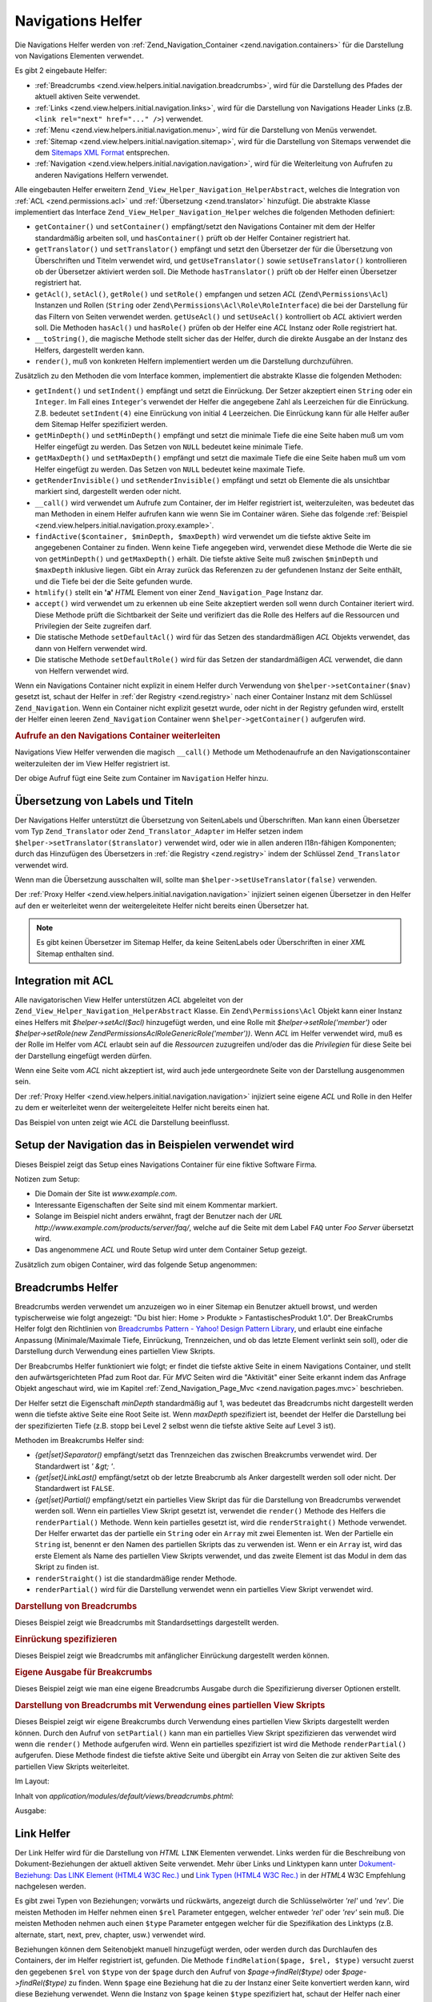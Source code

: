 .. _zend.view.helpers.initial.navigation:

Navigations Helfer
==================

Die Navigations Helfer werden von :ref:`Zend_Navigation_Container <zend.navigation.containers>` für die
Darstellung von Navigations Elementen verwendet.

Es gibt 2 eingebaute Helfer:

- :ref:`Breadcrumbs <zend.view.helpers.initial.navigation.breadcrumbs>`, wird für die Darstellung des Pfades der
  aktuell aktiven Seite verwendet.

- :ref:`Links <zend.view.helpers.initial.navigation.links>`, wird für die Darstellung von Navigations Header Links
  (z.B. ``<link rel="next" href="..." />``) verwendet.

- :ref:`Menu <zend.view.helpers.initial.navigation.menu>`, wird für die Darstellung von Menüs verwendet.

- :ref:`Sitemap <zend.view.helpers.initial.navigation.sitemap>`, wird für die Darstellung von Sitemaps verwendet
  die dem `Sitemaps XML Format`_ entsprechen.

- :ref:`Navigation <zend.view.helpers.initial.navigation.navigation>`, wird für die Weiterleitung von Aufrufen zu
  anderen Navigations Helfern verwendet.

Alle eingebauten Helfer erweitern ``Zend_View_Helper_Navigation_HelperAbstract``, welches die Integration von
:ref:`ACL <zend.permissions.acl>` und :ref:`Übersetzung <zend.translator>` hinzufügt. Die abstrakte Klasse implementiert das
Interface ``Zend_View_Helper_Navigation_Helper`` welches die folgenden Methoden definiert:

- ``getContainer()`` und ``setContainer()`` empfängt/setzt den Navigations Container mit dem der Helfer
  standardmäßig arbeiten soll, und ``hasContainer()`` prüft ob der Helfer Container registriert hat.

- ``getTranslator()`` und ``setTranslator()`` empfängt und setzt den Übersetzer der für die Übersetzung von
  Überschriften und Titelm verwendet wird, und ``getUseTranslator()`` sowie ``setUseTranslator()`` kontrollieren
  ob der Übersetzer aktiviert werden soll. Die Methode ``hasTranslator()`` prüft ob der Helfer einen Übersetzer
  registriert hat.

- ``getAcl()``, ``setAcl()``, ``getRole()`` und ``setRole()`` empfangen und setzen *ACL* (``Zend\Permissions\Acl``) Instanzen
  und Rollen (``String`` oder ``Zend\Permissions\Acl\Role\RoleInterface``) die bei der Darstellung für das Filtern von Seiten
  verwendet werden. ``getUseAcl()`` und ``setUseAcl()`` kontrolliert ob *ACL* aktiviert werden soll. Die Methoden
  ``hasAcl()`` und ``hasRole()`` prüfen ob der Helfer eine *ACL* Instanz oder Rolle registriert hat.

- ``__toString()``, die magische Methode stellt sicher das der Helfer, durch die direkte Ausgabe an der Instanz des
  Helfers, dargestellt werden kann.

- ``render()``, muß von konkreten Helfern implementiert werden um die Darstellung durchzuführen.

Zusätzlich zu den Methoden die vom Interface kommen, implementiert die abstrakte Klasse die folgenden Methoden:



- ``getIndent()`` und ``setIndent()`` empfängt und setzt die Einrückung. Der Setzer akzeptiert einen ``String``
  oder ein ``Integer``. Im Fall eines ``Integer``'s verwendet der Helfer die angegebene Zahl als Leerzeichen für
  die Einrückung. Z.B. bedeutet ``setIndent(4)`` eine Einrückung von initial 4 Leerzeichen. Die Einrückung kann
  für alle Helfer außer dem Sitemap Helfer spezifiziert werden.

- ``getMinDepth()`` und ``setMinDepth()`` empfängt und setzt die minimale Tiefe die eine Seite haben muß um vom
  Helfer eingefügt zu werden. Das Setzen von ``NULL`` bedeutet keine minimale Tiefe.

- ``getMaxDepth()`` und ``setMaxDepth()`` empfängt und setzt die maximale Tiefe die eine Seite haben muß um vom
  Helfer eingefügt zu werden. Das Setzen von ``NULL`` bedeutet keine maximale Tiefe.

- ``getRenderInvisible()`` und ``setRenderInvisible()`` empfängt und setzt ob Elemente die als unsichtbar markiert
  sind, dargestellt werden oder nicht.

- ``__call()`` wird verwendet um Aufrufe zum Container, der im Helfer registriert ist, weiterzuleiten, was bedeutet
  das man Methoden in einem Helfer aufrufen kann wie wenn Sie im Container wären. Siehe das folgende
  :ref:`Beispiel <zend.view.helpers.initial.navigation.proxy.example>`.

- ``findActive($container, $minDepth, $maxDepth)`` wird verwendet um die tiefste aktive Seite im angegebenen
  Container zu finden. Wenn keine Tiefe angegeben wird, verwendet diese Methode die Werte die sie von
  ``getMinDepth()`` und ``getMaxDepth()`` erhält. Die tiefste aktive Seite muß zwischen ``$minDepth`` und
  ``$maxDepth`` inklusive liegen. Gibt ein Array zurück das Referenzen zu der gefundenen Instanz der Seite
  enthält, und die Tiefe bei der die Seite gefunden wurde.

- ``htmlify()`` stellt ein **'a'** *HTML* Element von einer ``Zend_Navigation_Page`` Instanz dar.

- ``accept()`` wird verwendet um zu erkennen ub eine Seite akzeptiert werden soll wenn durch Container iteriert
  wird. Diese Methode prüft die Sichtbarkeit der Seite und verifiziert das die Rolle des Helfers auf die
  Ressourcen und Privilegien der Seite zugreifen darf.

- Die statische Methode ``setDefaultAcl()`` wird für das Setzen des standardmäßigen *ACL* Objekts verwendet, das
  dann von Helfern verwendet wird.

- Die statische Methode ``setDefaultRole()`` wird für das Setzen der standardmäßigen *ACL* verwendet, die dann
  von Helfern verwendet wird.

Wenn ein Navigations Container nicht explizit in einem Helfer durch Verwendung von ``$helper->setContainer($nav)``
gesetzt ist, schaut der Helfer in :ref:`der Registry <zend.registry>` nach einer Container Instanz mit dem
Schlüssel ``Zend_Navigation``. Wenn ein Container nicht explizit gesetzt wurde, oder nicht in der Registry
gefunden wird, erstellt der Helfer einen leeren ``Zend_Navigation`` Container wenn ``$helper->getContainer()``
aufgerufen wird.

.. _zend.view.helpers.initial.navigation.proxy.example:

.. rubric:: Aufrufe an den Navigations Container weiterleiten

Navigations View Helfer verwenden die magisch ``__call()`` Methode um Methodenaufrufe an den Navigationscontainer
weiterzuleiten der im View Helfer registriert ist.

.. code-block:: php
   :linenos:

   $this->navigation()->addPage(array(
       'type' => 'uri',
       'label' => 'New page'));

Der obige Aufruf fügt eine Seite zum Container im ``Navigation`` Helfer hinzu.

.. _zend.view.helpers.initial.navigation.i18n:

Übersetzung von Labels und Titeln
---------------------------------

Der Navigations Helfer unterstützt die Übersetzung von SeitenLabels und Überschriften. Man kann einen
Übersetzer vom Typ ``Zend_Translator`` oder ``Zend_Translator_Adapter`` im Helfer setzen indem
``$helper->setTranslator($translator)`` verwendet wird, oder wie in allen anderen I18n-fähigen Komponenten; durch
das Hinzufügen des Übersetzers in :ref:`die Registry <zend.registry>` indem der Schlüssel ``Zend_Translator``
verwendet wird.

Wenn man die Übersetzung ausschalten will, sollte man ``$helper->setUseTranslator(false)`` verwenden.

Der :ref:`Proxy Helfer <zend.view.helpers.initial.navigation.navigation>` injiziert seinen eigenen Übersetzer in
den Helfer auf den er weiterleitet wenn der weitergeleitete Helfer nicht bereits einen Übersetzer hat.

.. note::

   Es gibt keinen Übersetzer im Sitemap Helfer, da keine SeitenLabels oder Überschriften in einer *XML* Sitemap
   enthalten sind.

.. _zend.view.helpers.initial.navigation.acl:

Integration mit ACL
-------------------

Alle navigatorischen View Helfer unterstützen *ACL* abgeleitet von der
``Zend_View_Helper_Navigation_HelperAbstract`` Klasse. Ein ``Zend\Permissions\Acl`` Objekt kann einer Instanz eines Helfers mit
*$helper->setAcl($acl)* hinzugefügt werden, und eine Rolle mit *$helper->setRole('member')* oder
*$helper->setRole(new Zend\Permissions\Acl\Role\GenericRole('member'))*. Wenn *ACL* im Helfer verwendet wird, muß es der Rolle im Helfer
vom *ACL* erlaubt sein auf die *Ressourcen* zuzugreifen und/oder das die *Privilegien* für diese Seite bei der
Darstellung eingefügt werden dürfen.

Wenn eine Seite vom *ACL* nicht akzeptiert ist, wird auch jede untergeordnete Seite von der Darstellung ausgenommen
sein.

Der :ref:`Proxy Helfer <zend.view.helpers.initial.navigation.navigation>` injiziert seine eigene *ACL* und Rolle in
den Helfer zu dem er weiterleitet wenn der weitergeleitete Helfer nicht bereits einen hat.

Das Beispiel von unten zeigt wie *ACL* die Darstellung beeinflusst.

.. _zend.view.helpers.initial.navigation.setup:

Setup der Navigation das in Beispielen verwendet wird
-----------------------------------------------------

Dieses Beispiel zeigt das Setup eines Navigations Container für eine fiktive Software Firma.

Notizen zum Setup:

- Die Domain der Site ist *www.example.com*.

- Interessante Eigenschaften der Seite sind mit einem Kommentar markiert.

- Solange im Beispiel nicht anders erwähnt, fragt der Benutzer nach der *URL*
  *http://www.example.com/products/server/faq/*, welche auf die Seite mit dem Label ``FAQ`` unter *Foo Server*
  übersetzt wird.

- Das angenommene *ACL* und Route Setup wird unter dem Container Setup gezeigt.

.. code-block:: php
   :linenos:

   /*
    * Navigations Container (config/array)

    * Jedes Element im Array wird an Zend_Navigation_Page::factory()
    * übergeben wenn der unten angezeigt Navigations Container
    * erstellt wird.
    */
   $pages = array(
       array(
           'label'      => 'Home',
           'title'      => 'Geh zu Home',
           'module'     => 'default',
           'controller' => 'index',
           'action'     => 'index',
           'order'      => -100 // Sicherstellen das Home die erste Seite ist
       ),
       array(
           'label'      => 'Spezielles Angebot nur diese Woche!',
           'module'     => 'store',
           'controller' => 'offer',
           'action'     => 'amazing',
           'visible'    => false // nicht sichtbar
       ),
       array(
           'label'      => 'Produkte',
           'module'     => 'products',
           'controller' => 'index',
           'action'     => 'index',
           'pages'      => array(
               array(
                   'label'      => 'Foo Server',
                   'module'     => 'products',
                   'controller' => 'server',
                   'action'     => 'index',
                   'pages'      => array(
                       array(
                           'label'      => 'FAQ',
                           'module'     => 'products',
                           'controller' => 'server',
                           'action'     => 'faq',
                           'rel'        => array(
                               'canonical' => 'http://www.example.com/?page=faq',
                               'alternate' => array(
                                   'module'     => 'products',
                                   'controller' => 'server',
                                   'action'     => 'faq',
                                   'params'     => array('format' => 'xml')
                               )
                           )
                       ),
                       array(
                           'label'      => 'Editionen',
                           'module'     => 'products',
                           'controller' => 'server',
                           'action'     => 'editions'
                       ),
                       array(
                           'label'      => 'System Anforderungen',
                           'module'     => 'products',
                           'controller' => 'server',
                           'action'     => 'requirements'
                       )
                   )
               ),
               array(
                   'label'      => 'Foo Studio',
                   'module'     => 'products',
                   'controller' => 'studio',
                   'action'     => 'index',
                   'pages'      => array(
                       array(
                           'label'      => 'Kunden Stories',
                           'module'     => 'products',
                           'controller' => 'studio',
                           'action'     => 'customers'
                       ),
                       array(
                           'label'      => 'Support',
                           'module'     => 'prodcts',
                           'controller' => 'studio',
                           'action'     => 'support'
                       )
                   )
               )
           )
       ),
       array(
           'label'      => 'Firma',
           'title'      => 'Über uns',
           'module'     => 'company',
           'controller' => 'about',
           'action'     => 'index',
           'pages'      => array(
               array(
                   'label'      => 'Investor Relations',
                   'module'     => 'company',
                   'controller' => 'about',
                   'action'     => 'investors'
               ),
               array(
                   'label'      => 'News',
                   'class'      => 'rss', // Klasse
                   'module'     => 'company',
                   'controller' => 'news',
                   'action'     => 'index',
                   'pages'      => array(
                       array(
                           'label'      => 'Für die Presse',
                           'module'     => 'company',
                           'controller' => 'news',
                           'action'     => 'press'
                       ),
                       array(
                           'label'      => 'Archiv',
                           'route'      => 'archive', // Route
                           'module'     => 'company',
                           'controller' => 'news',
                           'action'     => 'archive'
                       )
                   )
               )
           )
       ),
       array(
           'label'      => 'Community',
           'module'     => 'community',
           'controller' => 'index',
           'action'     => 'index',
           'pages'      => array(
               array(
                   'label'      => 'Mein Account',
                   'module'     => 'community',
                   'controller' => 'account',
                   'action'     => 'index',
                   'resource'   => 'mvc:community.account' // Ressource
               ),
               array(
                   'label' => 'Forum',
                   'uri'   => 'http://forums.example.com/',
                   'class' => 'external' // Klasse
               )
           )
       ),
       array(
           'label'      => 'Administration',
           'module'     => 'admin',
           'controller' => 'index',
           'action'     => 'index',
           'resource'   => 'mvc:admin', // Ressource
           'pages'      => array(
               array(
                   'label'      => 'Neuen Artikel schreiben',
                   'module'     => 'admin',
                   'controller' => 'post',
                   'aciton'     => 'write'
               )
           )
       )
   );

   // Container von einem Array erstellen
   $container = new Zend_Navigation($pages);

   // Den Container im Proxy Helfer speichern
   $view->getHelper('navigation')->setContainer($container);

   // ...oder einfach:
   $view->navigation($container);

   // ...oder ihn einfach in der Registry speichern:
   Zend_Registry::set('Zend_Navigation', $container);

Zusätzlich zum obigen Container, wird das folgende Setup angenommen:

.. code-block:: php
   :linenos:

   // Router Setup (Standardrouten und 'archive' Route):
   $front = Zend_Controller_Front::getInstance();
   $router = $front->getRouter();
   $router->addDefaultRoutes();
   $router->addRoute(
       'archive',
       new Zend_Controller_Router_Route(
           '/archive/:year',
           array(
               'module'     => 'company',
               'controller' => 'news',
               'action'     => 'archive',
               'year'       => (int) date('Y') - 1
           ),
           array('year' => '\d+')
       )
   );

   // ACL Setup:
   $acl = new Zend\Permissions\Acl\Acl();
   $acl->addRole(new Zend\Permissions\Acl\Role\GenericRole('member'));
   $acl->addRole(new Zend\Permissions\Acl\Role\GenericRole('admin'));
   $acl->add(new Zend\Permissions\Acl\Resource\GenericResource('mvc:admin'));
   $acl->add(new Zend\Permissions\Acl\Resource\GenericResource('mvc:community.account'));
   $acl->allow('member', 'mvc:community.account');
   $acl->allow('admin', null);

   // ACL und Rolle im Proxy Helfer speichern:
   $view->navigation()->setAcl($acl)->setRole('member');

   // ...oder ein standard ACL und Rolle statisch setzen:
   Zend_View_Helper_Navigation_HelperAbstract::setDefaultAcl($acl);
   Zend_View_Helper_Navigation_HelperAbstract::setDefaultRole('member');

.. _zend.view.helpers.initial.navigation.breadcrumbs:

Breadcrumbs Helfer
------------------

Breadcrumbs werden verwendet um anzuzeigen wo in einer Sitemap ein Benutzer aktuell browst, und werden
typischerweise wie folgt angezeigt: "Du bist hier: Home > Produkte > FantastischesProdukt 1.0". Der BreakCrumbs
Helfer folgt den Richtlinien von `Breadcrumbs Pattern - Yahoo! Design Pattern Library`_, und erlaubt eine einfache
Anpassung (Minimale/Maximale Tiefe, Einrückung, Trennzeichen, und ob das letzte Element verlinkt sein soll), oder
die Darstellung durch Verwendung eines partiellen View Skripts.

Der Breabcrumbs Helfer funktioniert wie folgt; er findet die tiefste aktive Seite in einem Navigations Container,
und stellt den aufwärtsgerichteten Pfad zum Root dar. Für *MVC* Seiten wird die "Aktivität" einer Seite erkannt
indem das Anfrage Objekt angeschaut wird, wie im Kapitel :ref:`Zend_Navigation_Page_Mvc
<zend.navigation.pages.mvc>` beschrieben.

Der Helfer setzt die Eigenschaft *minDepth* standardmäßig auf 1, was bedeutet das Breadcrumbs nicht dargestellt
werden wenn die tiefste aktive Seite eine Root Seite ist. Wenn *maxDepth* spezifiziert ist, beendet der Helfer die
Darstellung bei der spezifizierten Tiefe (z.B. stopp bei Level 2 selbst wenn die tiefste aktive Seite auf Level 3
ist).

Methoden im Breakcrumbs Helfer sind:

- *{get|set}Separator()* empfängt/setzt das Trennzeichen das zwischen Breakcrumbs verwendet wird. Der Standardwert
  ist *' &gt; '*.

- *{get|set}LinkLast()* empfängt/setzt ob der letzte Breabcrumb als Anker dargestellt werden soll oder nicht. Der
  Standardwert ist ``FALSE``.

- *{get|set}Partial()* empfängt/setzt ein partielles View Skript das für die Darstellung von Breadcrumbs
  verwendet werden soll. Wenn ein partielles View Skript gesetzt ist, verwendet die ``render()`` Methode des
  Helfers die ``renderPartial()`` Methode. Wenn kein partielles gesetzt ist, wird die ``renderStraight()`` Methode
  verwendet. Der Helfer erwartet das der partielle ein ``String`` oder ein ``Array`` mit zwei Elementen ist. Wen
  der Partielle ein ``String`` ist, benennt er den Namen des partiellen Skripts das zu verwenden ist. Wenn er ein
  ``Array`` ist, wird das erste Element als Name des partiellen View Skripts verwendet, und das zweite Element ist
  das Modul in dem das Skript zu finden ist.

- ``renderStraight()`` ist die standardmäßige render Methode.

- ``renderPartial()`` wird für die Darstellung verwendet wenn ein partielles View Skript verwendet wird.

.. _zend.view.helpers.initial.navigation.breadcrumbs.example1:

.. rubric:: Darstellung von Breadcrumbs

Dieses Beispiel zeigt wie Breadcrumbs mit Standardsettings dargestellt werden.

.. code-block:: php
   :linenos:

   In einem View Skript oder Layout:
   <?php echo $this->navigation()->breadcrumbs(); ?>

   Die zwei obigen Aufrufe verwenden die magische __toString() Methode,
   und sind identisch mit:
   <?php echo $this->navigation()->breadcrumbs()->render(); ?>

   Ausgabe:
   <a href="/products">Produkte</a> > <a href="/products/server">Foo Server</a> > FAQ

.. _zend.view.helpers.initial.navigation.breadcrumbs.example2:

.. rubric:: Einrückung spezifizieren

Dieses Beispiel zeigt wie Breadcrumbs mit anfänglicher Einrückung dargestellt werden können.

.. code-block:: php
   :linenos:

   Darstellung mit 8 Leerzeichen Einrückung:
   <?php echo $this->navigation()->breadcrumbs()->setIndent(8); ?>

   Ausgabe:
           <a href="/products">Products</a> > <a href="/products/server">Foo Server</a> > FAQ

.. _zend.view.helpers.initial.navigation.breadcrumbs.example3:

.. rubric:: Eigene Ausgabe für Breakcrumbs

Dieses Beispiel zeigt wie man eine eigene Breadcrumbs Ausgabe durch die Spezifizierung diverser Optionen erstellt.

.. code-block:: php
   :linenos:

   In einem View Skript oder Layout:

   <?php
   echo $this->navigation()
             ->breadcrumbs()
             ->setLinkLast(true)                   // Letzte Seite verlinken
             ->setMaxDepth(1)                      // Bei Level 1 stoppen
             ->setSeparator(' ▶' . PHP_EOL); // Cooler Seperator mit Umbruch
   ?>

   Output:
   <a href="/products">Produkte</a> ▶
   <a href="/products/server">Foo Server</a>

   /////////////////////////////////////////////////////

   Minimale notwendige Tiefe für die Darstellung von Breadcrumbs setzen:

   <?php
   $this->navigation()->breadcrumbs()->setMinDepth(10);
   echo $this->navigation()->breadcrumbs();
   ?>

   Ausgabe:
   Nichts, weil die tiefste aktive Seite nicht auf Level 10 oder tiefer ist.

.. _zend.view.helpers.initial.navigation.breadcrumbs.example4:

.. rubric:: Darstellung von Breadcrumbs mit Verwendung eines partiellen View Skripts

Dieses Beispiel zeigt wir eigene Breakcrumbs durch Verwendung eines partiellen View Skripts dargestellt werden
können. Durch den Aufruf von ``setPartial()`` kann man ein partielles View Skript spezifizieren das verwendet wird
wenn die ``render()`` Methode aufgerufen wird. Wenn ein partielles spezifiziert ist wird die Methode
``renderPartial()`` aufgerufen. Diese Methode findest die tiefste aktive Seite und übergibt ein Array von Seiten
die zur aktiven Seite des partiellen View Skripts weiterleitet.

Im Layout:

.. code-block:: php
   :linenos:

   $partial = ;
   echo $this->navigation()->breadcrumbs()
                           ->setPartial(array('breadcrumbs.phtml', 'default'));

Inhalt von *application/modules/default/views/breadcrumbs.phtml*:

.. code-block:: php
   :linenos:

   echo implode(', ', array_map(
           create_function('$a', 'return $a->getLabel();'),
           $this->pages));

Ausgabe:

.. code-block:: php
   :linenos:

   Produkte, Foo Server, FAQ

.. _zend.view.helpers.initial.navigation.links:

Link Helfer
-----------

Der Link Helfer wird für die Darstellung von *HTML* ``LINK`` Elementen verwendet. Links werden für die
Beschreibung von Dokument-Beziehungen der aktuell aktiven Seite verwendet. Mehr über Links und Linktypen kann
unter `Dokument-Beziehung: Das LINK Element (HTML4 W3C Rec.)`_ und `Link Typen (HTML4 W3C Rec.)`_ in der *HTML*\ 4
W3C Empfehlung nachgelesen werden.

Es gibt zwei Typen von Beziehungen; vorwärts und rückwärts, angezeigt durch die Schlüsselwörter *'rel'* und
*'rev'*. Die meisten Methoden im Helfer nehmen einen ``$rel`` Parameter entgegen, welcher entweder *'rel'* oder
*'rev'* sein muß. Die meisten Methoden nehmen auch einen ``$type`` Parameter entgegen welcher für die
Spezifikation des Linktyps (z.B. alternate, start, next, prev, chapter, usw.) verwendet wird.

Beziehungen können dem Seitenobjekt manuell hinzugefügt werden, oder werden durch das Durchlaufen des Containers,
der im Helfer registriert ist, gefunden. Die Methode ``findRelation($page, $rel, $type)`` versucht zuerst den
gegebenen ``$rel`` von ``$type`` von der ``$page`` durch den Aufruf von *$page->findRel($type)* oder
*$page->findRel($type)* zu finden. Wenn ``$page`` eine Beziehung hat die zu der Instanz einer Seite konvertiert
werden kann, wird diese Beziehung verwendet. Wenn die Instanz von ``$page`` keinen ``$type`` spezifiziert hat,
schaut der Helfer nach einer Methode im Helfer die *search$rel$type* heißt (z.B. ``searchRelNext()`` oder
``searchRevAlternate()``). Wenn so eine Methode existiert, wird Sie für die Erkennung der Beziehung der ``$page``
verwendet indem der Container durchlaufen wird.

Nicht alle Beziehungen können durch das Durchlaufen des Containers erkannt werden. Das sind die Beziehungen die
durch eine Suche gefunden werden können:

- ``searchRelStart()``, Vorwärts Beziehung 'start': Die erste Seite im Container.

- ``searchRelNext()``, Vorwärts Beziehung 'next'; findet die nächste Seite im Container, z.B. die Seite nach der
  aktiven Seite.

- ``searchRelPrev()``, Vorwärts Beziehung 'prev'; findet die vorhergehende Seite, z.B. die Seite vor der aktiven
  Seite.

- ``searchRelChapter()``, Vorwärts Beziehung 'chapter'; findet alle Seiten auf Level 0 ausser der 'start'
  Beziehung oder der aktiven Seite wenn diese auf Level 0 ist.

- ``searchRelSection()``, Vorwärts Beziehung 'section'; findet alle Kind-Seiten der aktiven Seite wenn die aktive
  Seite auf Level 0 ist (ein 'chapter').

- ``searchRelSubsection()``, Vorwärts Beziehung 'subsection'; findet alle Kind-Seiten der aktiven Seite wenn die
  aktive Seite auf Level 1 sind (ein 'section').

- ``searchRevSection()``, Rückwärts Beziehung 'section'; findet den Elternteil der aktiven Seite wenn die aktive
  Seite auf Level 1 ist (ein 'section').

- ``searchRevSubsection()``, Rückwärts Beziehung 'subsection'; findet den Elternteil der aktiven Seite wenn die
  aktive Seite auf Level 2 ist (ein 'subsection').

.. note::

   Wenn in der Instanz der Seite nach Beziehungen gesehen wird ( (*$page->getRel($type)* oder
   *$page->getRev($type)*), akzeptiert der Helfer Wert vom Typ ``String``, ``Array``, ``Zend_Config``, oder
   ``Zend_Navigation_Page``. Wenn ein String gefunden wird, wird dieser zu einer ``Zend_Navigation_Page_Uri``
   konvertiert. Wenn ein Array oder eine Config gefunden wird, wird diese in ein oder mehrere Seiteninstanzen
   konvertiert, und jedes Element wird an die :ref:`Seiten Factory <zend.navigation.pages.factory>` übergeben.
   Wenn der erste Schlüssel nicht nummerische ist, wird das Array/Config direkt an die Seiten Factory übergeben,
   und eine einzelne Seite wird retourniert.

Der Helfer unterstützt auch magische Methoden für das Finden von Beziehungen. Um z.B. alternative vorwärts
Beziehungen zu finden muß *$helper->findRelAlternate($page)* aufgerufen werden, und um rückwärts gerichtete
Kapitel Beziehungen zu finden *$helper->findRevSection($page)*. Diese Aufrufe korrespondieren mit
*$helper->findRelation($page, 'rel', 'alternate');* und *$helper->findRelation($page, 'rev', 'section');*.

Um zu Steuern welche Beziehung dargestellt werden soll, verwendet der Helfer ein render Flag. Das render Flag ist
ein Integer Wert, und kann in `binären und (&) Operationen`_ mit den render Konstanten des Helfers verwendet
werden um festzustellen ob die Beziehung zu der die render Konstante gehört, dargestellt werden soll.

Siehe das :ref:`folgende Beispiel <zend.view.helpers.initial.navigation.links.example3>` für weitere
Informationen.

- ``Zend_View_Helper_Navigation_Link::RENDER_ALTERNATE``

- ``Zend_View_Helper_Navigation_Link::RENDER_STYLESHEET``

- ``Zend_View_Helper_Navigation_Link::RENDER_START``

- ``Zend_View_Helper_Navigation_Link::RENDER_NEXT``

- ``Zend_View_Helper_Navigation_Link::RENDER_PREV``

- ``Zend_View_Helper_Navigation_Link::RENDER_CONTENTS``

- ``Zend_View_Helper_Navigation_Link::RENDER_INDEX``

- ``Zend_View_Helper_Navigation_Link::RENDER_GLOSSARY``

- ``Zend_View_Helper_Navigation_Link::RENDER_COPYRIGHT``

- ``Zend_View_Helper_Navigation_Link::RENDER_CHAPTER``

- ``Zend_View_Helper_Navigation_Link::RENDER_SECTION``

- ``Zend_View_Helper_Navigation_Link::RENDER_SUBSECTION``

- ``Zend_View_Helper_Navigation_Link::RENDER_APPENDIX``

- ``Zend_View_Helper_Navigation_Link::RENDER_HELP``

- ``Zend_View_Helper_Navigation_Link::RENDER_BOOKMARK``

- ``Zend_View_Helper_Navigation_Link::RENDER_CUSTOM``

- ``Zend_View_Helper_Navigation_Link::RENDER_ALL``

Die Konstanten von ``RENDER_ALTERNATE`` bis ``RENDER_BOOKMARK`` stellen standardmäßige *HTML* Linktypen dar.
``RENDER_CUSTOM`` stellt eine nicht-standardmäßige Beziehung dar die in der Seite spezifiziert ist.
``RENDER_ALL`` stellt standardmäßige und nicht-standardmäßige Beziehungen dar.

Methoden im Link Helfer:

- *{get|set}RenderFlag()* empfängt/setzt das render Flag. Standardwert ist ``RENDER_ALL``. Siehe das folgende
  Beispiel dafür wie das render Flag zu setzen ist.

- ``findAllRelations()`` findet alle Beziehungen von allen Typen einer angegebenen Seite.

- ``findRelation()`` findet alle Beziehungen eines angegebenen Typs einer angegebenen Seite.

- *searchRel{Start|Next|Prev|Chapter|Section|Subsection}()* durchsucht einen Container um vorwärtsgerichtete
  Beziehungen zu Startseite, nächster Seite, voriger Seite, Kapitel, Sektion und Untersektion zu finden.

- *searchRev{Section|Subsection}()* durchsucht einen Container um rückwärtsgerichtete Beziehungen zu Sektionen
  oder Untersektionen zu finden.

- ``renderLink()`` stellt ein einzelnes *link* Element dar.

.. _zend.view.helpers.initial.navigation.links.example1:

.. rubric:: Beziehungen in Seiten spezifizieren

Dieses Beispiel zeigt wir Beziehungen in Seiten spezifiziert werden können.

.. code-block:: php
   :linenos:

   $container = new Zend_Navigation(array(
       array(
           'label' => 'Strings für Beziehungen verwenden',
           'rel'   => array(
               'alternate' => 'http://www.example.org/'
           ),
           'rev'   => array(
               'alternate' => 'http://www.example.net/'
           )
       ),
       array(
           'label' => 'Arrays für Beziehungen verwenden',
           'rel'   => array(
               'alternate' => array(
                   'label' => 'Example.org',
                   'uri'   => 'http://www.example.org/'
               )
           )
       ),
       array(
           'label' => 'Konfigurationen für Beziehungen verwenden',
           'rel'   => array(
               'alternate' => new Zend_Config(array(
                   'label' => 'Example.org',
                   'uri'   => 'http://www.example.org/'
               ))
           )
       ),
       array(
           'label' => 'Instanzen von Seiten für Beziehungen verwenden',
           'rel'   => array(
               'alternate' => Zend_Navigation_Page::factory(array(
                   'label' => 'Example.org',
                   'uri'   => 'http://www.example.org/'
               ))
           )
       )
   ));

.. _zend.view.helpers.initial.navigation.links.example2:

.. rubric:: Standardmäßige Darstellung von Links

Dieses Beispiel zeigt wie ein Menü von einem Container dargestellt wird, der im View Helfer registriert/gefunden
wurde.

.. code-block:: php
   :linenos:

   Im View Skript oder Layout:
   <?php echo $this->view->navigation()->links(); ?>

   Ausgabe:
   <link rel="alternate" href="/products/server/faq/format/xml">
   <link rel="start" href="/" title="Home">
   <link rel="next" href="/products/server/editions" title="Editionen">
   <link rel="prev" href="/products/server" title="Foo Server">
   <link rel="chapter" href="/products" title="Produkte">
   <link rel="chapter" href="/company/about" title="Firma">
   <link rel="chapter" href="/community" title="Community">
   <link rel="canonical" href="http://www.example.com/?page=server-faq">
   <link rev="subsection" href="/products/server" title="Foo Server">

.. _zend.view.helpers.initial.navigation.links.example3:

.. rubric:: Spezifizieren welche Beziehungen dargestellt werden sollen

Dieses Beispiel zeigt wie spezifiziert werden kann, welche Beziehungen zu finden und darzustellen sind.

.. code-block:: php
   :linenos:

   Nur start, next und prev darstellen:
   $helper->setRenderFlag(Zend_View_Helper_Navigation_Links::RENDER_START |
                          Zend_View_Helper_Navigation_Links::RENDER_NEXT |
                          Zend_View_Helper_Navigation_Links::RENDER_PREV);

   Ausgabe:
   <link rel="start" href="/" title="Home">
   <link rel="next" href="/products/server/editions" title="Editionen">
   <link rel="prev" href="/products/server" title="Foo Server">

.. code-block:: php
   :linenos:

   Nur native Linktypen darstellen:
   $helper->setRenderFlag(Zend_View_Helper_Navigation_Links::RENDER_ALL ^
                          Zend_View_Helper_Navigation_Links::RENDER_CUSTOM);

   Ausgabe:
   <link rel="alternate" href="/products/server/faq/format/xml">
   <link rel="start" href="/" title="Home">
   <link rel="next" href="/products/server/editions" title="Editionen">
   <link rel="prev" href="/products/server" title="Foo Server">
   <link rel="chapter" href="/products" title="Produkte">
   <link rel="chapter" href="/company/about" title="Firma">
   <link rel="chapter" href="/community" title="Community">
   <link rev="subsection" href="/products/server" title="Foo Server">

.. code-block:: php
   :linenos:

   Alles ausser Kapitel darstellen:
   $helper->setRenderFlag(Zend_View_Helper_Navigation_Links::RENDER_ALL ^
                          Zend_View_Helper_Navigation_Links::RENDER_CHAPTER);

   Ausgabe:
   <link rel="alternate" href="/products/server/faq/format/xml">
   <link rel="start" href="/" title="Home">
   <link rel="next" href="/products/server/editions" title="Editionen">
   <link rel="prev" href="/products/server" title="Foo Server">
   <link rel="canonical" href="http://www.example.com/?page=server-faq">
   <link rev="subsection" href="/products/server" title="Foo Server">

.. _zend.view.helpers.initial.navigation.menu:

Menu Helfer
-----------

Der Menu Helfer wird für die Darstellung von Menüs aus Navigations Containern verwendet. Standardmäßig wird das
Menü durch Verwendung der *HTML* Tags *UL* und *LI* dargestellt. Der Helfer erlaubt aber auch die Verwendung eines
partiellen View Skripts.

Methoden im Menu Helfer:

- *{get|set}UlClass()* empfängt/setzt die *CSS* Klasse zur Verwendung in ``renderMenu()``.

- *{get|set}OnlyActiveBranch()* empfängt/setzt ein Flag das spezifiziert ob der aktive Zweig eines Containers
  dargestellt werden soll.

- *{get|set}RenderParents()* empfängt/setzt ein Flag das spezifiziert ob Eltern nur dargestellt werden sollen wenn
  nur der aktive Zweig eines Containers dargestellt wird. Wenn es auf ``FALSE`` gesetzt wird, wird nur das tiefste
  aktive Menü dargestellt.

- *{get|set}Partial()* empfängt/setzt ein partielles View Skript das für die Darstellung des Menüs verwendet
  werden soll. Wenn ein partielles Skript gesetzt ist, verwendet die ``render()`` Methode des Helfers die
  ``renderPartial()`` Methode. Wenn kein Partieller gesetzt ist, wird die ``renderMenu()`` Methode verwendet. Der
  Helfer erwartet das der Partielle ein ``String``, oder ein ``Array`` mit zwei Elementen, ist. Wenn der Partielle
  ein ``String`` ist bezeichnet er den Namen des partiellen Skripts das zu verwenden ist. Wenn er ein ``Array`` ist
  wird das erste Element als Name des partiellen View Skripts verwendet, und das zweite Element ist das Modul indem
  das Skript gefunden wird.

- ``htmlify()`` überschreibt die Methode der abstrakten Klasse damit *span* Elemente zurückgegeben werden wenn
  die Seite kein *href* hat.

- ``renderMenu($container = null, $options = array())`` ist eine standardmäßige render Methode, und stellt einen
  Container als *HTML* *UL* Liste dar.

  Wenn ``$container`` nicht angegeben wird, wird der Container der im Helfer registriert ist dargestellt.

  ``$options`` wird verwendet um temporär spezifizierte Optionen zu überschreiben ohne das die Werte in der
  Helferinstanz zurückgesetzt werden. Es ist ein assoziatives Array wobei jeder Schlüssel mit einer Option im
  Helfer korrespondiert.

  Erkannte Optionen:

  - *indent*; Einrückung. Erwartet einen ``String`` oder einen *int* Wert.

  - *minDepth*; Minimale Tiefe. Erwartet ein *int* oder ``NULL`` (keine minimale Tiefe).

  - *maxDepth*; Maximale Tiefe. Erwartet ein *int* oder ``NULL`` (keine maximale Tiefe).

  - *ulClass*; *CSS* Klasse für das *ul* Element. Erwartet einen ``String``.

  - *onlyActiveBranch*; Ob nur der aktive Branch dargestellt werden soll. Erwartet einen ``Boolean`` Wert.

  - *renderParents*; Ob eltern dargestellt werden sollen wenn nur der aktive Branch dargestellt wird. Erwartet
    einen ``Boolean`` Wert.

  Wenn keine Option angegeben wird, werden die Werte die im Helfer gesetzt sind verwendet.

- ``renderPartial()`` wird für die Darstellung des Menüs in einem partiellen View Skript verwendet.

- ``renderSubMenu()`` stellt das tiefste Menü Level des aktiven Branches eines Containers dar.

.. _zend.view.helpers.initial.navigation.menu.example1:

.. rubric:: Darstellung eines Menüs

Dieses Beispiel zeigt wie ein Menü von einem registrierten/im View Helfer gefundenen Container, dargestellt wird.
Es ist zu beachten das Seiten basierend auf Ihrer Sichtbarkeit und *ACL* ausgefiltert werden.

.. code-block:: php
   :linenos:

   In einem View Skript oder Layout:
   <?php echo $this->navigation()->menu()->render() ?>

   Oder einfach:
   <?php echo $this->navigation()->menu() ?>

   Ausgabe:
   <ul class="navigation">
       <li>
           <a title="Geh zu Home" href="/">Home</a>
       </li>
       <li class="active">
           <a href="/products">Produkte</a>
           <ul>
               <li class="active">
                   <a href="/products/server">Foo Server</a>
                   <ul>
                       <li class="active">
                           <a href="/products/server/faq">FAQ</a>
                       </li>
                       <li>
                           <a href="/products/server/editions">Editionen</a>
                       </li>
                       <li>
                           <a href="/products/server/requirements">System Anforderungen</a>
                       </li>
                   </ul>
               </li>
               <li>
                   <a href="/products/studio">Foo Studio</a>
                   <ul>
                       <li>
                           <a href="/products/studio/customers">Kunden Stories</a>
                       </li>
                       <li>
                           <a href="/prodcts/studio/support">Support</a>
                       </li>
                   </ul>
               </li>
           </ul>
       </li>
       <li>
           <a title="About us" href="/company/about">Firma</a>
           <ul>
               <li>
                   <a href="/company/about/investors">Investor Relations</a>
               </li>
               <li>
                   <a class="rss" href="/company/news">News</a>
                   <ul>
                       <li>
                           <a href="/company/news/press">Für die Presse</a>
                       </li>
                       <li>
                           <a href="/archive">Archiv</a>
                       </li>
                   </ul>
               </li>
           </ul>
       </li>
       <li>
           <a href="/community">Community</a>
           <ul>
               <li>
                   <a href="/community/account">Mein Account</a>
               </li>
               <li>
                   <a class="external" href="http://forums.example.com/">Forums</a>
               </li>
           </ul>
       </li>
   </ul>

.. _zend.view.helpers.initial.navigation.menu.example2:

.. rubric:: renderMenu() direkt aufrufen

Dieses Beispiel zeigt wie ein Menü dargestellt werden kann das nicht im View Helfer registriert ist, indem
``renderMenu()`` direkt aufgerufen wird und ein paar wenige Optionen spezifiziert werden.

.. code-block:: php
   :linenos:

   <?php
   // Nur das 'Community' Menü darstellen
   $community = $this->navigation()->findOneByLabel('Community');
   $options = array(
       'indent'  => 16,
       'ulClass' => 'community'
   );
   echo $this->navigation()
             ->menu()
             ->renderMenu($community, $options);
   ?>
   Output:
                   <ul class="community">
                       <li>
                           <a href="/community/account">Mein Account</a>
                       </li>
                       <li>
                           <a class="external" href="http://forums.example.com/">Forums</a>
                       </li>
                   </ul>

.. _zend.view.helpers.initial.navigation.menu.example3:

.. rubric:: Das tiefste aktive Menü darstellen

Dieses Beispiel zeigt wie ``renderSubMenu()`` das tiefste Untermenü des aktiven Branches dargestellt wird.

Der Aufruf von ``renderSubMenu($container, $ulClass, $indent)`` ist identisch mit dem Aufruf von
``renderMenu($container, $options)`` mit den folgenden Optionen:

.. code-block:: php
   :linenos:

   array(
       'ulClass'          => $ulClass,
       'indent'           => $indent,
       'minDepth'         => null,
       'maxDepth'         => null,
       'onlyActiveBranch' => true,
       'renderParents'    => false
   );

.. code-block:: php
   :linenos:

   <?php
   echo $this->navigation()
             ->menu()
             ->renderSubMenu(null, 'sidebar', 4);
   ?>

   Die Ausgabe ist die gleiche wenn 'FAQ' oder 'Foo Server' aktiv sind:
       <ul class="sidebar">
           <li class="active">
               <a href="/products/server/faq">FAQ</a>
           </li>
           <li>
               <a href="/products/server/editions">Editionen</a>
           </li>
           <li>
               <a href="/products/server/requirements">System Anforderungen</a>
           </li>
       </ul>

.. _zend.view.helpers.initial.navigation.menu.example4:

.. rubric:: Darstellung eines Menüs mit maximaler Tiefe

.. code-block:: php
   :linenos:

   <?php
   echo $this->navigation()
             ->menu()
             ->setMaxDepth(1);
   ?>

   Ausgabe:
   <ul class="navigation">
       <li>
           <a title="Geh zu Home" href="/">Home</a>
       </li>
       <li class="active">
           <a href="/products">Produkte</a>
           <ul>
               <li class="active">
                   <a href="/products/server">Foo Server</a>
               </li>
               <li>
                   <a href="/products/studio">Foo Studio</a>
               </li>
           </ul>
       </li>
       <li>
           <a title="About us" href="/company/about">Firma</a>
           <ul>
               <li>
                   <a href="/company/about/investors">Investor Relations</a>
               </li>
               <li>
                   <a class="rss" href="/company/news">News</a>
               </li>
           </ul>
       </li>
       <li>
           <a href="/community">Community</a>
           <ul>
               <li>
                   <a href="/community/account">Mein Account</a>
               </li>
               <li>
                   <a class="external" href="http://forums.example.com/">Forums</a>
               </li>
           </ul>
       </li>
   </ul>

.. _zend.view.helpers.initial.navigation.menu.example5:

.. rubric:: Darstellung eines Menüs mit minimaler Tiefe

.. code-block:: php
   :linenos:

   <?php
   echo $this->navigation()
             ->menu()
             ->setMinDepth(1);
   ?>

   Ausgabe:
   <ul class="navigation">
       <li class="active">
           <a href="/products/server">Foo Server</a>
           <ul>
               <li class="active">
                   <a href="/products/server/faq">FAQ</a>
               </li>
               <li>
                   <a href="/products/server/editions">Editionen</a>
               </li>
               <li>
                   <a href="/products/server/requirements">System Anforderungen</a>
               </li>
           </ul>
       </li>
       <li>
           <a href="/products/studio">Foo Studio</a>
           <ul>
               <li>
                   <a href="/products/studio/customers">Kunden Stories</a>
               </li>
               <li>
                   <a href="/prodcts/studio/support">Support</a>
               </li>
           </ul>
       </li>
       <li>
           <a href="/company/about/investors">Investor Relations</a>
       </li>
       <li>
           <a class="rss" href="/company/news">News</a>
           <ul>
               <li>
                   <a href="/company/news/press">Für die Presse</a>
               </li>
               <li>
                   <a href="/archive">Archiv</a>
               </li>
           </ul>
       </li>
       <li>
           <a href="/community/account">Mein Account</a>
       </li>
       <li>
           <a class="external" href="http://forums.example.com/">Forums</a>
       </li>
   </ul>

.. _zend.view.helpers.initial.navigation.menu.example6:

.. rubric:: Nur den aktiven Branch eines Menüs darstellen

.. code-block:: php
   :linenos:

   <?php
   echo $this->navigation()
             ->menu()
             ->setOnlyActiveBranch(true);
   ?>

   Ausgabe:
   <ul class="navigation">
       <li class="active">
           <a href="/products">Produkte</a>
           <ul>
               <li class="active">
                   <a href="/products/server">Foo Server</a>
                   <ul>
                       <li class="active">
                           <a href="/products/server/faq">FAQ</a>
                       </li>
                       <li>
                           <a href="/products/server/editions">Editionen</a>
                       </li>
                       <li>
                           <a href="/products/server/requirements">System Anforderungen</a>
                       </li>
                   </ul>
               </li>
           </ul>
       </li>
   </ul>

.. _zend.view.helpers.initial.navigation.menu.example7:

.. rubric:: Nur den aktiven Branch eines Menüs mit minimaler Tiefe darstellen

.. code-block:: php
   :linenos:

   <?php
   echo $this->navigation()
             ->menu()
             ->setOnlyActiveBranch(true)
             ->setMinDepth(1);
   ?>

   Ausgabe:
   <ul class="navigation">
       <li class="active">
           <a href="/products/server">Foo Server</a>
           <ul>
               <li class="active">
                   <a href="/products/server/faq">FAQ</a>
               </li>
               <li>
                   <a href="/products/server/editions">Editionen</a>
               </li>
               <li>
                   <a href="/products/server/requirements">System Anforderungen</a>
               </li>
           </ul>
       </li>
   </ul>

.. _zend.view.helpers.initial.navigation.menu.example8:

.. rubric:: Nur den aktiven Branch eines Menüs mit maximaler Tiefe darstellen

.. code-block:: php
   :linenos:

   <?php
   echo $this->navigation()
             ->menu()
             ->setOnlyActiveBranch(true)
             ->setMaxDepth(1);
   ?>

   Ausgabe:
   <ul class="navigation">
       <li class="active">
           <a href="/products">Produkte</a>
           <ul>
               <li class="active">
                   <a href="/products/server">Foo Server</a>
               </li>
               <li>
                   <a href="/products/studio">Foo Studio</a>
               </li>
           </ul>
       </li>
   </ul>

.. _zend.view.helpers.initial.navigation.menu.example9:

.. rubric:: Nur den aktiven Branch eines Menüs mit maximaler Tiefe aber ohne Eltern darstellen



.. code-block:: php
   :linenos:

   <?php
   echo $this->navigation()
             ->menu()
             ->setOnlyActiveBranch(true)
             ->setRenderParents(false)
             ->setMaxDepth(1);
   ?>

   Ausgabe:
   <ul class="navigation">
       <li class="active">
           <a href="/products/server">Foo Server</a>
       </li>
       <li>
           <a href="/products/studio">Foo Studio</a>
       </li>
   </ul>

.. _zend.view.helpers.initial.navigation.menu.example10:

.. rubric:: Darstellen eines eigenen Menüs durch Verwendung eines partiellen View Skripts

Dieses Beispiel zeigt wie ein eigenes Menü, durch Verwendung eines partiellen View Skripts, dargestellt werden
kann. Durch Aufruf von ``setPartial()`` kann ein partielles View Skript spezifiziert werden das verwendet wird wenn
man ``render()`` aufruft. Wenn ein Partielles spezifiziert ist, wird die ``renderPartial()`` Methode aufgerufen.
Diese Methode fügt den Container in die View ein, und verwendet hierbei den Schlüssel *container*.

In a layout:

.. code-block:: php
   :linenos:

   $partial = array('menu.phtml', 'default');
   $this->navigation()->menu()->setPartial($partial);
   echo $this->navigation()->menu()->render();

In application/modules/default/views/menu.phtml:

.. code-block:: php
   :linenos:

   foreach ($this->container as $page) {
       echo $this->navigation()->menu()->htmlify($page), PHP_EOL;
   }

Ausgabe:

.. code-block:: php
   :linenos:

   <a title="Geh zu Home" href="/">Home</a>
   <a href="/products">Produkte</a>
   <a title="About us" href="/company/about">Firma</a>
   <a href="/community">Community</a>

.. _zend.view.helpers.initial.navigation.sitemap:

Sitemap Helfer
--------------

Der Sitemap Helfer wird für die Erzeugung von *XML* Sitemaps verwendet wie im `Sitemaps XML Format`_ definiert.
Mehr darüber kann unter `Sitemaps in Wikipedia`_ nachgelesen werden.

Standardmäßig verwendet der Sitemap Helfer :ref:`Sitemap Prüfungen <zend.validate.sitemap>` um jedes Element zu
prüfen das dargestellt werden soll. Das kann deaktiviert werden indem man
*$helper->setUseSitemapValidators(false)* aufruft.

.. note::

   Wenn man die Sitemap Prüfungen deaktiviert, werden die eigenen Eigenschaften (siehe Tabelle) nicht geprüft.

Der Sitemap Helfer unterstützt auch die Pürfung von `Sitemap XSD Schemas`_ der erzeugten Sitemap. Das ist
standardmäßig deaktiviert, da es eine Anfrage auf die Schema Datei benötigt. Es kann mit
*$helper->setUseSchemaValidation(true)* aktiviert werden.

.. _zend.view.helpers.initial.navigation.sitemap.elements:

.. table:: Sitemap XML Elemente

   +----------+------------------------------------------------------------------------------------------------------------------------------------------------------------------------------------------------------------------------------------------------------------------------------------------------------------------------------------------------------------------------------------------------------------------------------+
   |Element   |Beschreibung                                                                                                                                                                                                                                                                                                                                                                                                                  |
   +==========+==============================================================================================================================================================================================================================================================================================================================================================================================================================+
   |loc       |Absolute URL zur Seite. Eine absolute URL wird vom Helfer erzeugt.                                                                                                                                                                                                                                                                                                                                                            |
   +----------+------------------------------------------------------------------------------------------------------------------------------------------------------------------------------------------------------------------------------------------------------------------------------------------------------------------------------------------------------------------------------------------------------------------------------+
   |lastmod   |Das Datum der letzten Änderung der Datei, im W3C Datetime Format. Dieser Zeitabschnitt kann bei Bedarf unterdrückt, und nur YYYY-MM-DD verwendet werden. Der Helfer versucht den lastmod Wert von der Seiteneigenschaft lastmod zu erhalten wenn diese auf der Seite gesetzt ist. Wenn der Wert kein gültiges Datum ist, wird er ignoriert.                                                                                   |
   +----------+------------------------------------------------------------------------------------------------------------------------------------------------------------------------------------------------------------------------------------------------------------------------------------------------------------------------------------------------------------------------------------------------------------------------------+
   |changefreq|Wie oft eine Seite geändert wird. Dieser Wert bietet eine generelle Information für Suchmaschinen und muß nicht exakt mit der Anzahl der Suchen auf der Seite übereinstimmen. Gültige Werte sind: alwayshourlydailyweeklymonthlyyearlynever Der Helfer versucht den changefreq Wert von der Seiteneigenschaft changefreq zu erhalten, wenn diese auf der Seite gesetzt ist. Wenn der Wert nicht gültig ist, wird er ignoriert.|
   +----------+------------------------------------------------------------------------------------------------------------------------------------------------------------------------------------------------------------------------------------------------------------------------------------------------------------------------------------------------------------------------------------------------------------------------------+
   |priority  |Die Priorität dieser URL relativ zu anderen URLs auf der eigenen Site. Der gültige Bereich für diesen Wert ist von 0.0 bis 1.0. Der Helfer versucht den priority Wert von der Seiteneigenschaft priority zu erhalten wenn dieser auf der Seite gesetzt ist. Wenn der Wert nicht gültig ist, wird er ignoriert.                                                                                                                |
   +----------+------------------------------------------------------------------------------------------------------------------------------------------------------------------------------------------------------------------------------------------------------------------------------------------------------------------------------------------------------------------------------------------------------------------------------+

Methoden im Sitemap Helfer:

- *{get|set}FormatOutput()* empfängt/setzt ein Flag das anzeigt ob *XML* Ausgaben formatiert werden sollen. Das
  entspricht der Eigenschaft *formatOutput* der nativen ``DOMDocument`` Klasse. Mehr kann man unter `PHP:
  DOMDocument - Handbuch`_ nachlesen. Der Standardwert ist ``FALSE``.

- *{get|set}UseXmlDeclaration()* empfängt/setzt ein Flag das anzeigt ob die *XML* Deklaration bei der Darstellung
  enthalten sein soll. Der Standardwert ist ``TRUE``.

- *{get|set}UseSitemapValidators()* empfängt/setzt ein Flag das anzeigt ob Sitemap Prüfungen verwendet werden
  sollen wenn die DOM Sitemap dargestellt werden soll. Der Standardwert ist ``TRUE``.

- *{get|set}UseSchemaValidation()* empfängt/setzt ein Flag das anzeigt ob der Helfer eine *XML* Schema Prüfung
  verwenden soll wenn die DOM Sitemap erzeugt wird. Der Standardwert ist ``FALSE``. Wenn ``TRUE``.

- *{get|set}ServerUrl()* empfängt/setzt die Server *URL* die nicht-absoluten *URL*\ s in der ``url()`` Methode
  vorangestellt werden. Wenn keine Server *URL* spezifiziert ist, wird diese vom Helfer festgestellt.

- ``url()`` wird verwendet um absolute *URL*\ s zu Seiten zu erstellen.

- ``getDomSitemap()`` erzeugt ein DOMDocument von einem angegebenen Container.

.. _zend.view.helpers.initial.navigation.sitemap.example:

.. rubric:: Eine XML Sitemap darstellen

Dieses Beispiel zeigt wie eine *XML* Sitemap, basierend auf dem Setup das wir vorher angegeben haben, dargestellt
wird.

.. code-block:: php
   :linenos:

   // In einem View Skript oder Layout:

   // Ausgabeformat
   $this->navigation()
         ->sitemap()
         ->setFormatOutput(true); // Standardwert ist false

   // Andere mögliche Methoden:
   // ->setUseXmlDeclaration(false); // Standardwert ist true
   // ->setServerUrl('http://my.otherhost.com');
   // Standard ist die automatische Erkennung

   // Sitemap ausdrucken
   echo $this->navigation()->sitemap();

Es ist zu beachten wie Seiten die unsichtbar oder Seiten mit *ACL* Rollen die mit dem View Helfer inkompatibel sin,
ausgefiltert werden:

.. code-block:: xml
   :linenos:

   <?xml version="1.0" encoding="UTF-8"?>
   <urlset xmlns="http://www.sitemaps.org/schemas/sitemap/0.9">
     <url>
       <loc>http://www.example.com/</loc>
     </url>
     <url>
       <loc>http://www.example.com/products</loc>
     </url>
     <url>
       <loc>http://www.example.com/products/server</loc>
     </url>
     <url>
       <loc>http://www.example.com/products/server/faq</loc>
     </url>
     <url>
       <loc>http://www.example.com/products/server/editions</loc>
     </url>
     <url>
       <loc>http://www.example.com/products/server/requirements</loc>
     </url>
     <url>
       <loc>http://www.example.com/products/studio</loc>
     </url>
     <url>
       <loc>http://www.example.com/products/studio/customers</loc>
     </url>
     <url>
       <loc>http://www.example.com/prodcts/studio/support</loc>
     </url>
     <url>
       <loc>http://www.example.com/company/about</loc>
     </url>
     <url>
       <loc>http://www.example.com/company/about/investors</loc>
     </url>
     <url>
       <loc>http://www.example.com/company/news</loc>
     </url>
     <url>
       <loc>http://www.example.com/company/news/press</loc>
     </url>
     <url>
       <loc>http://www.example.com/archive</loc>
     </url>
     <url>
       <loc>http://www.example.com/community</loc>
     </url>
     <url>
       <loc>http://www.example.com/community/account</loc>
     </url>
     <url>
       <loc>http://forums.example.com/</loc>
     </url>
   </urlset>

Die Sitemap ohne Verwendung einer *ACL* Rolle darstellen (sollte /community/account ausfiltern):

.. code-block:: php
   :linenos:

   echo $this->navigation()
             ->sitemap()
             ->setFormatOutput(true)
             ->setRole();

.. code-block:: xml
   :linenos:

   <?xml version="1.0" encoding="UTF-8"?>
   <urlset xmlns="http://www.sitemaps.org/schemas/sitemap/0.9">
     <url>
       <loc>http://www.example.com/</loc>
     </url>
     <url>
       <loc>http://www.example.com/products</loc>
     </url>
     <url>
       <loc>http://www.example.com/products/server</loc>
     </url>
     <url>
       <loc>http://www.example.com/products/server/faq</loc>
     </url>
     <url>
       <loc>http://www.example.com/products/server/editions</loc>
     </url>
     <url>
       <loc>http://www.example.com/products/server/requirements</loc>
     </url>
     <url>
       <loc>http://www.example.com/products/studio</loc>
     </url>
     <url>
       <loc>http://www.example.com/products/studio/customers</loc>
     </url>
     <url>
       <loc>http://www.example.com/prodcts/studio/support</loc>
     </url>
     <url>
       <loc>http://www.example.com/company/about</loc>
     </url>
     <url>
       <loc>http://www.example.com/company/about/investors</loc>
     </url>
     <url>
       <loc>http://www.example.com/company/news</loc>
     </url>
     <url>
       <loc>http://www.example.com/company/news/press</loc>
     </url>
     <url>
       <loc>http://www.example.com/archive</loc>
     </url>
     <url>
       <loc>http://www.example.com/community</loc>
     </url>
     <url>
       <loc>http://forums.example.com/</loc>
     </url>
   </urlset>

Darstellen der Sitemap mit Verwendung einer maximalen Tiefe von 1.

.. code-block:: php
   :linenos:

   echo $this->navigation()
             ->sitemap()
             ->setFormatOutput(true)
             ->setMaxDepth(1);

.. code-block:: xml
   :linenos:

   <?xml version="1.0" encoding="UTF-8"?>
   <urlset xmlns="http://www.sitemaps.org/schemas/sitemap/0.9">
     <url>
       <loc>http://www.example.com/</loc>
     </url>
     <url>
       <loc>http://www.example.com/products</loc>
     </url>
     <url>
       <loc>http://www.example.com/products/server</loc>
     </url>
     <url>
       <loc>http://www.example.com/products/studio</loc>
     </url>
     <url>
       <loc>http://www.example.com/company/about</loc>
     </url>
     <url>
       <loc>http://www.example.com/company/about/investors</loc>
     </url>
     <url>
       <loc>http://www.example.com/company/news</loc>
     </url>
     <url>
       <loc>http://www.example.com/community</loc>
     </url>
     <url>
       <loc>http://www.example.com/community/account</loc>
     </url>
     <url>
       <loc>http://forums.example.com/</loc>
     </url>
   </urlset>

.. note::

   **Standardmäßig wird die UTF-8 Kodierung verwendet**

   Standardmäßig verwendet Zend Framework *UTF-8* als seine Standardkodierung, und speziell in diesem Fall, macht
   das ``Zend_View`` genauso. Die Zeichenkodierung kann im View Objekt selbst auf etwas anderes gesetzt werden
   indem die Methode ``setEncoding()`` verwendet wird (oder der Parameter ``encoding`` bei der Instanzierung
   angegeben wird). Trotzdem, da ``Zend_View_Interface`` keine Zugriffsmethoden für die Kodierung anbietet ist es
   möglich dass, wenn man eine eigene View Implementation verwendet, man keine ``getEncoding()`` Methode hat,
   welche der View Helfer intern für die Erkennung des Zeichensets verwendet in das kodiert werden soll.

   Wenn man *UTF-8* in solch einer Situation nicht verwenden will, muss man in der eigenen View Implementation eine
   ``getEncoding()`` Methode implementieren.

.. _zend.view.helpers.initial.navigation.navigation:

Navigation Helfer
-----------------

Der Navigation Helfer ist ein Proxy Helfer der Aufrufe zu anderen Navigations Helfern durchführt. Er kann als
Einstiegspunkt für alle navigations-basierenden View Tasks verwendet werden. Die vorher erwähnten Navigations
Helfer sind im Namespace ``Zend_View_Helper_Navigation`` und würden es deshalb benötigen, den Pfad
*Zend/View/Helper/Navigation* als Helfer Pfad der View hinzuzufügen. Mit dem Proxy Helfer der im
``Zend_View_Helper`` Namespace sitzt, ist er immer vorhanden, ohne das irgendein Helfer Pfad an der View
hinzugefügt werden muß.

Der Navigations Helfer findet andere Helfer die das ``Zend_View_Helper_Navigation_Helper`` Interface
implementieren, was bedeuet das auch auf eigene View Helfer weitergeleitet wird. Das würde trotzdem das
Hinzufügen des eigenen Helfer Pfades zur View benötigen.

Wenn auf andere Helfer weitergeleitet wird, kann der Navigations Helfer seinen Container, *ACL*/Rolle und
Übersetzer injizieren. Das bedeutet weder das man diese drei nicht explizit in allen navigatorischen Helfern
setzen muß, noch das diese in ``Zend_Registry`` oder in statische Methoden injiziert werden muß.

- ``findHelper()`` findet alle angegebenen Helfer, prüft das dieser ein navigatorischer Helfer ist, und injiziiert
  Container, *ACL*/Rolle und Übersetzer.

- *{get|set}InjectContainer()* empfängt/setzt ein Flag das anzeigt ob der Container an weitergeleitete Helfer
  injiziiert werden soll. Der Standardwert ist ``TRUE``.

- *{get|set}InjectAcl()* empfängt/setzt ein Flag das anzeigt ob die *ACL*/Rolle an weitergeleitete Helfer
  injiziiert werden soll. Der Standardwert ist ``TRUE``.

- *{get|set}InjectTranslator()* empfängt/setzt ein Flag das anzeigt ob der Übersetzer an weitergeleitete Helfer
  injiziiert werden soll. Der Standardwert ist ``TRUE``.

- *{get|set}DefaultProxy()* empfängt/setzt den Standard Proxy. Der Standardwert ist *'menu'*.

- ``render()`` leitet auf die render Methode des Standardproxies weiter.



.. _`Sitemaps XML Format`: http://www.sitemaps.org/protocol.php
.. _`Breadcrumbs Pattern - Yahoo! Design Pattern Library`: http://developer.yahoo.com/ypatterns/pattern.php?pattern=breadcrumbs
.. _`Dokument-Beziehung: Das LINK Element (HTML4 W3C Rec.)`: http://www.w3.org/TR/html4/struct/links.html#h-12.3
.. _`Link Typen (HTML4 W3C Rec.)`: http://www.w3.org/TR/html4/types.html#h-6.12
.. _`binären und (&) Operationen`: http://php.net/manual/en/language.operators.bitwise.php
.. _`Sitemaps in Wikipedia`: http://en.wikipedia.org/wiki/Sitemaps
.. _`Sitemap XSD Schemas`: http://www.sitemaps.org/schemas/sitemap/0.9/sitemap.xsd
.. _`PHP: DOMDocument - Handbuch`: http://php.net/domdocument
